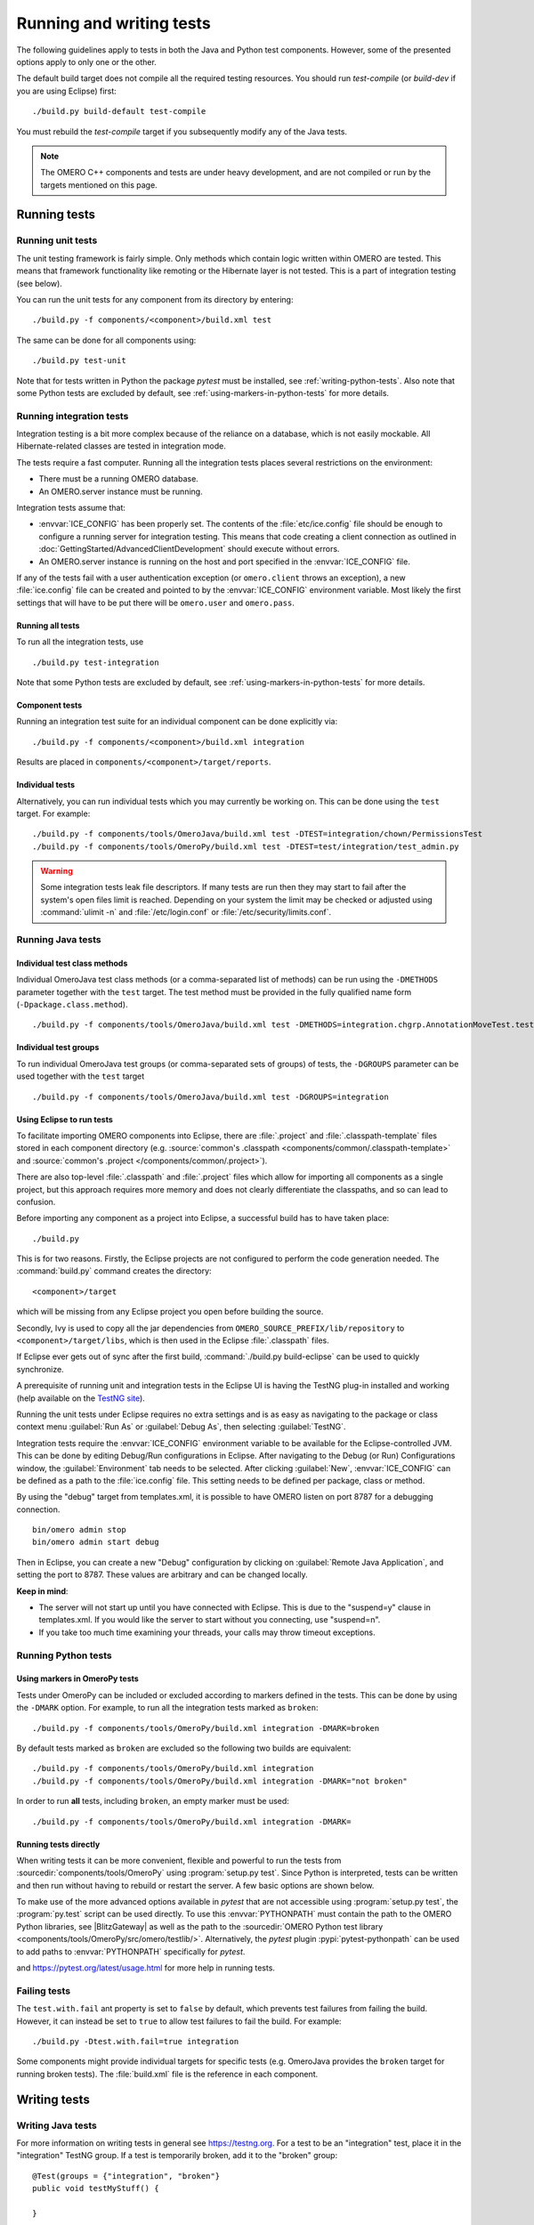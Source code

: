 Running and writing tests
=========================

The following guidelines apply to tests in both the Java and Python test
components. However, some of the presented options apply to only one or the
other.

The default build target does not compile all the required testing resources.
You should run `test-compile` (or `build-dev` if you are using Eclipse) first:

::

    ./build.py build-default test-compile


You must rebuild the `test-compile` target if you subsequently modify any of
the Java tests.


.. note::
    The OMERO C++ components and tests are under heavy development, and
    are not compiled or run by the targets mentioned on this page.


Running tests
-------------


Running unit tests
^^^^^^^^^^^^^^^^^^

The unit testing framework is fairly simple. Only methods which contain
logic written within OMERO are tested. This means that framework
functionality like remoting or the Hibernate layer is not tested. This is a
part of integration testing (see below).

You can run the unit tests for any component from its directory by
entering:

::

    ./build.py -f components/<component>/build.xml test

The same can be done for all components using:

::

    ./build.py test-unit

Note that for tests written in Python the package `pytest` must be installed,
see :ref:`writing-python-tests`. Also note that some Python tests are excluded
by default, see :ref:`using-markers-in-python-tests` for more details.

Running integration tests
^^^^^^^^^^^^^^^^^^^^^^^^^

Integration testing is a bit more complex because of the reliance on a
database, which is not easily mockable. All Hibernate-related classes
are tested in integration mode.

The tests require a fast computer. Running all the integration tests
places several restrictions on the environment:

- There must be a running OMERO database.
- An OMERO.server instance must be running.

Integration tests assume that:

- :envvar:`ICE_CONFIG` has been properly set. The contents of the
  :file:`etc/ice.config` file should be enough to configure a running server
  for integration testing. This means that code creating a client connection
  as outlined in
  :doc:`GettingStarted/AdvancedClientDevelopment`
  should execute without errors.
- An OMERO.server instance is running on the host and port specified in
  the :envvar:`ICE_CONFIG` file.

If any of the tests fail with a user authentication exception (or
``omero.client`` throws an exception), a new :file:`ice.config` file can be
created and pointed to by the :envvar:`ICE_CONFIG` environment variable.
Most likely the first settings that will have to be put there will be
``omero.user`` and ``omero.pass``.

Running all tests
"""""""""""""""""

To run all the integration tests, use

::

    ./build.py test-integration


Note that some Python tests are excluded by default,
see :ref:`using-markers-in-python-tests` for more details.

Component tests
"""""""""""""""

Running an integration test suite for an individual component can be done
explicitly via:

::

    ./build.py -f components/<component>/build.xml integration

Results are placed in ``components/<component>/target/reports``.

Individual tests
""""""""""""""""

Alternatively, you can run individual tests which you may currently be
working on. This can be done using the ``test`` target. For example:

::

    ./build.py -f components/tools/OmeroJava/build.xml test -DTEST=integration/chown/PermissionsTest
    ./build.py -f components/tools/OmeroPy/build.xml test -DTEST=test/integration/test_admin.py

.. warning::
    Some integration tests leak file descriptors. If many tests are run
    then they may start to fail after the system's open files limit is
    reached. Depending on your system the limit may be checked or
    adjusted using :command:`ulimit -n` and :file:`/etc/login.conf` or
    :file:`/etc/security/limits.conf`.

Running Java tests
^^^^^^^^^^^^^^^^^^

Individual test class methods
"""""""""""""""""""""""""""""


Individual OmeroJava test class methods (or a comma-separated list of
methods) can be run using the ``-DMETHODS`` parameter together with
the ``test`` target. The test method must be provided in the fully
qualified name form (``-Dpackage.class.method``).

::

    ./build.py -f components/tools/OmeroJava/build.xml test -DMETHODS=integration.chgrp.AnnotationMoveTest.testMoveTaggedImage

Individual test groups
""""""""""""""""""""""

To run individual OmeroJava test groups (or comma-separated sets of groups)
of tests, the ``-DGROUPS`` parameter can be used together with the
``test`` target

::

    ./build.py -f components/tools/OmeroJava/build.xml test -DGROUPS=integration


Using Eclipse to run tests
"""""""""""""""""""""""""""

To facilitate importing OMERO components into Eclipse, there are
:file:`.project` and :file:`.classpath-template` files stored in each
component directory (e.g. :source:`common's
.classpath <components/common/.classpath-template>` and :source:`common's
.project </components/common/.project>`).

There are also top-level :file:`.classpath` and :file:`.project` files which
allow for importing all components as a single project, but this approach
requires more memory and does not clearly differentiate the classpaths, and
so can lead to confusion.

Before importing any component as a project into Eclipse, a successful
build has to have taken place:

::

    ./build.py

This is for two reasons. Firstly, the Eclipse projects are not configured to
perform the code generation needed. The :command:`build.py` command creates
the directory:

::

    <component>/target

which will be missing from any Eclipse project you open before building
the source.

Secondly, Ivy is used to copy all the jar dependencies from
``OMERO_SOURCE_PREFIX/lib/repository`` to ``<component>/target/libs``, which
is then used in the Eclipse :file:`.classpath` files.

If Eclipse ever gets out of sync after the first build,
:command:`./build.py build-eclipse` can be used to quickly synchronize.


A prerequisite of running unit and integration tests in the Eclipse UI is
having the TestNG plug-in installed and working (help available on the
`TestNG site <https://testng.org/doc/eclipse.html>`_).

Running the unit tests under Eclipse requires no extra settings and is as
easy as navigating to the package or class context menu :guilabel:`Run As`
or :guilabel:`Debug As`, then selecting :guilabel:`TestNG`.

Integration tests require the :envvar:`ICE_CONFIG` environment variable to
be available for the Eclipse-controlled JVM. This can be done by editing
Debug/Run configurations in Eclipse. After navigating to the Debug (or Run)
Configurations window, the :guilabel:`Environment` tab needs to be selected.
After clicking :guilabel:`New`, :envvar:`ICE_CONFIG` can be defined as a
path to the :file:`ice.config` file. This setting needs to be defined per
package, class or method.

By using the "debug" target from templates.xml, it is possible to have
OMERO listen on port 8787 for a debugging connection.

::

    bin/omero admin stop
    bin/omero admin start debug

Then in Eclipse, you can create a new "Debug" configuration by clicking
on :guilabel:`Remote Java Application`, and setting the port to 8787. These
values are arbitrary and can be changed locally.

**Keep in mind**:

- The server will not start up until you have connected with Eclipse. This
  is due to the "suspend=y" clause in templates.xml. If you would like
  the server to start without you connecting, use "suspend=n".
- If you take too much time examining your threads, your calls may
  throw timeout exceptions.

Running Python tests
^^^^^^^^^^^^^^^^^^^^

.. _using-markers-in-python-tests:

Using markers in OmeroPy tests
""""""""""""""""""""""""""""""

Tests under OmeroPy can be included or excluded according to markers defined
in the tests.
This can be done by using the ``-DMARK`` option. For example, to run all
the integration tests marked as ``broken``:

::

    ./build.py -f components/tools/OmeroPy/build.xml integration -DMARK=broken

By default tests marked as ``broken`` are excluded so
the following two builds are equivalent:

::

    ./build.py -f components/tools/OmeroPy/build.xml integration
    ./build.py -f components/tools/OmeroPy/build.xml integration -DMARK="not broken"

In order to run **all** tests, including ``broken``,
an empty marker must be used:

::

    ./build.py -f components/tools/OmeroPy/build.xml integration -DMARK=

.. seealso::
    :ref:`marking-python-tests`

.. _running-python-tests-directly:

Running tests directly
""""""""""""""""""""""

When writing tests it can be more convenient, flexible and powerful to run the
tests from :sourcedir:`components/tools/OmeroPy` using
:program:`setup.py test`.
Since Python is interpreted, tests can be written and then run without having
to rebuild or restart the server. A few basic options are shown below.

.. program:: setup.py test

.. option:: -t <test_path>, --test-path <test_path>

    This option specifies the test suite to run. For instance to run a single
    test file::

        cd components/tools/OmeroPy
        ./setup.py test -t test/integration/test_admin.py

    Or to run all tests under a given folder::

        cd components/tools/OmeroPy
        ./setup.py test -t test/integration/clitest

.. option:: -k <string>

    This option will run all integration tests containing the given string in
    their names. For example, to run all the tests under
    :file:`test/integration` with `permissions` in their names::

        ./setup.py test -t test/integration -k permissions

    This option can also be used to run a named test within a test module::

        ./setup.py test -t test/integration/test_admin.py -k testGetGroup

.. option:: -m <marker>

    This option will run integration tests depending on the markers they are
    decorated with. Available markers can be listed using the
    :option:`setup.py test --markers` option.
    For example, to run all integration tests excluding those decorated with
    the marker `broken`::

        ./setup.py test -t test/integration -m "not broken"

.. option:: --markers

    This option lists available markers for decorating tests::

        ./setup.py test --markers

.. option:: -s

    This option allows the standard output to be shown on the console::

        ./setup.py test -t test/integration/test_admin.py -s

.. option:: -h, --help

    This option displays the full list of available options::

        ./setup.py test -h

To make use of the more advanced options available in `pytest` that are not
accessible using :program:`setup.py test`, the :program:`py.test` script can
be used directly. To use this :envvar:`PYTHONPATH` must contain the path to
the OMERO Python libraries, see |BlitzGateway| as well as the  path to the
:sourcedir:`OMERO Python test library <components/tools/OmeroPy/src/omero/testlib/>`.
Alternatively, the `pytest` plugin :pypi:`pytest-pythonpath` can be used to
add paths to :envvar:`PYTHONPATH` specifically for `pytest`.

.. program:: py.test

.. option:: --repeat <number>

    This option allows to repeat tests for *number* occurences::

        py.test --repeat 20 test/unit/fstest

.. option:: -h, --help

    This option displays the full list of options::

        py.test --help

and `<https://pytest.org/latest/usage.html>`_ for more help in running tests.

Failing tests
^^^^^^^^^^^^^

The ``test.with.fail`` ant property is set to ``false`` by default,
which prevents test failures from failing the build. However, it can instead
be set to ``true`` to allow test failures to fail the build. For example:

::

    ./build.py -Dtest.with.fail=true integration

Some components might provide individual targets for specific tests (e.g.
OmeroJava provides the ``broken`` target for running broken tests).
The :file:`build.xml` file is the reference in each component.

Writing tests
-------------

Writing Java tests
^^^^^^^^^^^^^^^^^^

For more information on writing tests in general see `<https://testng.org>`_.
For a test to be an "integration" test, place it in the "integration"
TestNG group. If a test is temporarily broken, add it to the "broken" group:

::

    @Test(groups = {"integration", "broken"}
    public void testMyStuff() {

    }

Tests should be of the **Acceptance Test** form. The ticket number
for which a test is being written should be added in the TestNG annotation:

::

    @Test(groups = "ticket:60")

This works at either the method level (see :source:`SetsAndLinksTest.java
<components/model/test/ome/model/utests/SetsAndLinksTest.java>`)
or the class level (see :source:`UniqueResultTest.java
<components/server/test/ome/server/itests/query/UniqueResultTest.java>`).

The tests under :sourcedir:`components/tools/OmeroJava/test` will be the
starting point for most Java-client developers coming to OMERO. An example
skeleton for an integration test looks similar to

::

    @Test(groups = "integration")
    public class MyTest {

      omero.client client;

      @BeforeClass
      protected void setup() throws Exception {
        client = new omero.client();
        client.createSession();
      }

      @AfterClass
      protected void tearDown() throws Exception {
        client.closeSession();
      }

      @Test
      public void testSimple() throws Exception {
        client.getSession().getAdminService().getEventContext();
      }

    }


.. _writing-python-tests:

Writing Python tests
^^^^^^^^^^^^^^^^^^^^

To write and run Python tests you first need to install `pytest`:

::

    pip install pytest

For more information on writing tests in general see `<https://pytest.org>`_.

Similar to the OmeroJava tests, the tests under
:sourcedir:`components/tools/OmeroPy/test`,
:sourcedir:`components/tools/OmeroFS/test` and
:sourcedir:`components/tools/OmeroWeb/test` will be the starting point
for most Python-client developers coming to OMERO. Integration tests should
be placed under the :file:`integration` subfolders. The file names must begin
with `test_` for the tests to be found by `pytest`.

::

    import omero.clients

    class TestExample(object)

      def setup_method(self, method):
        client = new omero.client()
        client.createSession()

      def teardown_method(self, method):
        client.closeSession()

      def testSimple():
        ec = client.getSession().getAdminService().getEventContext()
        assert ec, "No EventContext!"

.. _marking-python-tests:

Marking OmeroPy tests
"""""""""""""""""""""

Methods, classes and functions can be decorated with `pytest` markers to allow
for the selection of tests. `pytest` provides some predefined markers and
markers can be simply defined as they are used. However, to centralize the use
of custom markers they should be defined in
:sourcedir:`components/tools/pytest.ini`.

To view all available markers the :option:`setup.py test --markers` option can
be used with :program:`setup.py test` or :program:`py.test` as detailed in
:ref:`running-python-tests-directly`.

There is one custom marker defined:

.. glossary::

    `broken`
        Used to mark broken tests. These are tests that fail consistently with no
        obvious quick fix. Broken tests are excluded from the main integration builds
        and instead are run in a separate daily build. `broken` markers should have a
        reason, an associated Trac ticket number or both. If there are multiple
        associated tickets then a comma-separated list should be used.

::

  import pytest

  class TestExample2(object):

      @pytest.mark.broken(reason="Asserting false", ticket="12345,67890")
      def testBroken():
          assert False, "Bound to fail"

Using the Python test library
"""""""""""""""""""""""""""""

The :source:`OMERO Python test library <components/tools/OmeroPy/src/omero/testlib/__init__.py>`
defines an abstract ``ITest`` class that implements the connection set up as
well as many methods shared amongst all Python integration tests.

Each concrete instance of the ``ITest`` will initiate a connection to the
server specified by the :envvar:`ICE_CONFIG` environment variable at the
``setup_class()`` level. The following objects are created by
``ITest.setup_class()`` and shared by all test methods of this class:

- ``self.root`` is a client for the root user
- ``self.group`` is a new group which permissions are set to
  ``ITest.DEFAULT_PERMS`` by default. Overriding ``DEFAULTS_PERMS`` in a
  subclass of ``ITest`` means the group will be created with the new
  permissions.
- ``self.user`` is a new user and member of ``self.group``
- ``self.client`` is a client for the ``self.user`` created at class setup.

Additionally, for the ``self.client`` object, different shortcuts are available:

- ``self.sf`` is the non-root client session
- ``self.update`` is the update service for the non-root client session
- ``self.query`` is the query service for the  non-root client session
- ``self.ctx`` is the event context for the non-root client session. Note this
  corresponds to the context at creation time and should be refreshed if the
  context is modified.

The example below inherits the ``ITest`` class and would create a read-write
group by default ::

  from omero.testlib import ITest

  class TestExample(ITest):

      DEFAULT_PERMS = 'rwrw--'  # Override default permissions
      def test1():
          doAction(self.sf)

New user and groups can be instantiated by individual tests using the
``ITest.new_user()`` and ``ITest.new_group()`` methods::

      def testNewGroupOwner():
          new_group = self.new_group(perms='rwa---')
          new_owner = self.new_use(group=new_group, owner=True)
          assert new_owner.id.val, "No EventContext!"

New clients can be instantiated by individual tests using the
``ITest.new_client()`` or ``ITest.new_client_and_user()`` methods::

      def testNewClient():
          new_client = self.new_user_and_client()
          ec = new_client.getSession().getAdminService().getEventContext()
          assert ec, "No EventContext!"

Images can be imported using the ``ITest.import_fake_file()`` method::

      def testFileset():
          # 2 images sharing a fileset
          images = self.import_fake_file(2)
          assert len(images) == 2

Writing OMERO.web tests
"""""""""""""""""""""""

For OMERO.web integration tests, the :source:`OMERO.web test library <components/tools/OmeroWeb/omeroweb/testlib/__init__.py>`
defines an abstract ``IWebTest`` class that inherits from ``ITest`` and
also implements Django clients at the class setup using the
:djangodoc:`Django testing tools <topics/testing/tools>`.

On top of the elements created by ``ITest.setup_class()``, the ``IWebTest``
class creates:

- ``self.django_root_client`` is a Django test client for the root user
- ``self.django_client`` is a client for the new user created at the class
  setup.

::

  from omeroweb.testlib import IWebTest

  class TestExample(IWebTest):
      def testSimple():
          self.django_client.post('/login/', {'username': 'john'})

New Django test clients can be instantiated by individual tests using the
``IWebTest.new_django_client()`` method::

      def testNewDjangoClient():
          new_user = self.new_user()
          omeName = new_user.omeName.val
          new_django_client = self.new_django_client(omeName, omeName)

.. seealso::
    :source:`test_simple.py <components/tools/OmeroWeb/test/integration/test_simple.py>`
        Example test class using the OMERO.web test library methods
